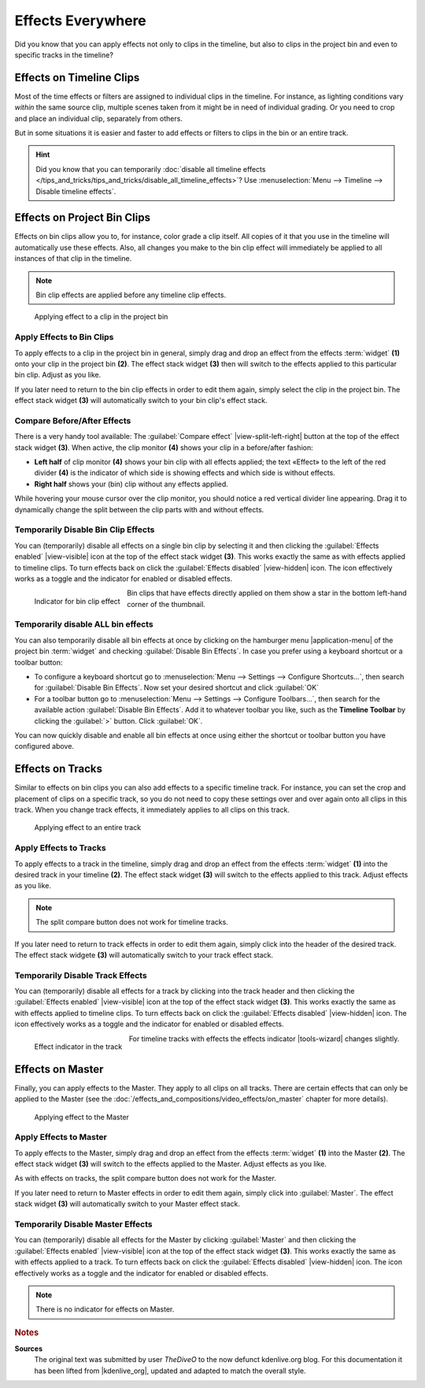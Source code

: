 .. meta::
   :description: Kdenlive Tips & Tricks - Effects Everywhere
   :keywords: KDE, Kdenlive, tips, tricks, tips & tricks, effects, everywhere, documentation, user manual, video editor, open source, free, learn, easy

.. metadata-placeholder

   :authors: - TheDiveO
             - Eugen Mohr
             - Bernd Jordan (https://discuss.kde.org/u/berndmj)
             
   :license: Creative Commons License SA 4.0


Effects Everywhere
==================

Did you know that you can apply effects not only to clips in the timeline, but also to clips in the project bin and even to specific tracks in the timeline?

Effects on Timeline Clips
-------------------------

Most of the time effects or filters are assigned to individual clips in the timeline. For instance, as lighting conditions vary *within* the same source clip, multiple scenes taken from it might be in need of individual grading. Or you need to crop and place an individual clip, separately from others.

But in some situations it is easier and faster to add effects or filters to clips in the bin or an entire track.

.. hint:: Did you know that you can temporarily :doc:`disable all timeline effects </tips_and_tricks/tips_and_tricks/disable_all_timeline_effects>`? Use :menuselection:`Menu --> Timeline --> Disable timeline effects`.


.. _effects_everywhere-bin_clips:

Effects on Project Bin Clips
----------------------------

Effects on bin clips allow you to, for instance, color grade a clip itself. All copies of it that you use in the timeline will automatically use these effects. Also, all changes you make to the bin clip effect will immediately be applied to all instances of that clip in the timeline.

.. note:: Bin clip effects are applied before any timeline clip effects.

.. figure:: /images/tips_and_tricks/kdenlive2308_effects_everywhere_bin.webp
   :width: 650px
   :alt: kdenlive2308_effects_everywhere_bin.webp

   Applying effect to a clip in the project bin


Apply Effects to Bin Clips
~~~~~~~~~~~~~~~~~~~~~~~~~~

To apply effects to a clip in the project bin in general, simply drag and drop an effect from the effects :term:`widget` **(1)** onto your clip in the project bin **(2)**. The effect stack widget **(3)** then will switch to the effects applied to this particular bin clip. Adjust as you like.

If you later need to return to the bin clip effects in order to edit them again, simply select the clip in the project bin. The effect stack widget **(3)** will automatically switch to your bin clip's effect stack.

Compare Before/After Effects
~~~~~~~~~~~~~~~~~~~~~~~~~~~~

There is a very handy tool available: The :guilabel:`Compare effect` |view-split-left-right| button at the top of the effect stack widget **(3)**. When active, the clip monitor **(4)** shows your clip in a before/after fashion:

* **Left half** of clip monitor **(4)** shows your bin clip with all effects applied; the text «Effect» to the left of the red divider **(4)** is the indicator of which side is showing effects and which side is without effects.

* **Right half** shows your (bin) clip without any effects applied.

While hovering your mouse cursor over the clip monitor, you should notice a red vertical divider line appearing. Drag it to dynamically change the split between the clip parts with and without effects.


Temporarily Disable Bin Clip Effects
~~~~~~~~~~~~~~~~~~~~~~~~~~~~~~~~~~~~

You can (temporarily) disable all effects on a single bin clip by selecting it and then clicking the :guilabel:`Effects enabled` |view-visible| icon at the top of the effect stack widget **(3)**. This works exactly the same as with effects applied to timeline clips. To turn effects back on click the :guilabel:`Effects disabled` |view-hidden| icon. The icon effectively works as a toggle and the indicator for enabled or disabled effects.

.. figure:: /images/tips_and_tricks/kdenlive2308_effects_everywhere_bin_indicator.webp
   :align: left
   :alt: kdenlive2308_effects_everywhere_bin_indicator.webp
   :width: 350px

   Indicator for bin clip effect

Bin clips that have effects directly applied on them show a star in the bottom left-hand corner of the thumbnail.

.. rst-class:: clear-both


Temporarily disable ALL bin effects
~~~~~~~~~~~~~~~~~~~~~~~~~~~~~~~~~~~

You can also temporarily disable all bin effects at once by clicking on the hamburger menu |application-menu| of the project bin :term:`widget` and checking :guilabel:`Disable Bin Effects`. In case you prefer using a keyboard shortcut or a toolbar button:

* To configure a keyboard shortcut go to :menuselection:`Menu --> Settings --> Configure Shortcuts…`, then search for :guilabel:`Disable Bin Effects`. Now set your desired shortcut and click :guilabel:`OK`
* For a toolbar button go to :menuselection:`Menu --> Settings --> Configure Toolbars…`, then search for the available action :guilabel:`Disable Bin Effects`. Add it to whatever toolbar you like, such as the **Timeline Toolbar** by clicking the :guilabel:`>` button. Click :guilabel:`OK`.

You can now quickly disable and enable all bin effects at once using either the shortcut or toolbar button you have configured above.


.. _effects_everywhere-track:

Effects on Tracks
-----------------

Similar to effects on bin clips you can also add effects to a specific timeline track. For instance, you can set the crop and placement of clips on a specific track, so you do not need to copy these settings over and over again onto all clips in this track. When you change track effects, it immediately applies to all clips on this track.

.. figure:: /images/tips_and_tricks/kdenlive2308_effects_everywhere_track.webp
   :width: 650px
   :alt: kdenlive2308_effects_everywhere_track.webp

   Applying effect to an entire track

.. rst-class:: clear-both


Apply Effects to Tracks
~~~~~~~~~~~~~~~~~~~~~~~

To apply effects to a track in the timeline, simply drag and drop an effect from the effects :term:`widget` **(1)** into the desired track in your timeline **(2)**. The effect stack widget **(3)** will switch to the effects applied to this track. Adjust effects as you like.

.. note:: The split compare button does not work for timeline tracks.

If you later need to return to track effects in order to edit them again, simply click into the header of the desired track. The effect stack widgete **(3)**  will automatically switch to your track effect stack.


Temporarily Disable Track Effects
~~~~~~~~~~~~~~~~~~~~~~~~~~~~~~~~~

You can (temporarily) disable all effects for a track by clicking into the track header and then clicking the :guilabel:`Effects enabled` |view-visible| icon at the top of the effect stack widget **(3)**. This works exactly the same as with effects applied to timeline clips. To turn effects back on click the :guilabel:`Effects disabled` |view-hidden| icon. The icon effectively works as a toggle and the indicator for enabled or disabled effects.

.. figure:: /images/tips_and_tricks/kdenlive2308_effects_everywhere_track_indicator.webp
   :align: left
   :alt: kdenlive2308_effects_everywhere_track_indicator.webp
   :width: 350px

   Effect indicator in the track

For timeline tracks with effects the effects indicator |tools-wizard| changes slightly.

.. rst-class:: clear-both


.. _effects_everywhere-master:

Effects on Master
-----------------

Finally, you can apply effects to the Master. They apply to all clips on all tracks. There are certain effects that can only be applied to the Master (see the :doc:`/effects_and_compositions/video_effects/on_master` chapter for more details).

.. figure:: /images/tips_and_tricks/kdenlive2308_effects_everywhere_master.webp
   :width: 650px
   :alt: kdenlive2308_effects_everywhere_master.webp

   Applying effect to the Master

.. rst-class:: clear-both


Apply Effects to Master
~~~~~~~~~~~~~~~~~~~~~~~

To apply effects to the Master, simply drag and drop an effect from the effects :term:`widget` **(1)** into the Master **(2)**. The effect stack widget **(3)** will switch to the effects applied to the Master. Adjust effects as you like.

As with effects on tracks, the split compare button does not work for the Master.

If you later need to return to Master effects in order to edit them again, simply click into :guilabel:`Master`. The effect stack widget **(3)**  will automatically switch to your Master effect stack.


Temporarily Disable Master Effects
~~~~~~~~~~~~~~~~~~~~~~~~~~~~~~~~~~

You can (temporarily) disable all effects for the Master by clicking :guilabel:`Master` and then clicking the :guilabel:`Effects enabled` |view-visible| icon at the top of the effect stack widget **(3)**. This works exactly the same as with effects applied to a track. To turn effects back on click the :guilabel:`Effects disabled` |view-hidden| icon. The icon effectively works as a toggle and the indicator for enabled or disabled effects.

.. note:: There is no indicator for effects on Master.



.. rubric:: Notes

.. |kdenlive_org| raw:: html

   <a href="https://kdenlive.org/en/project/effects-everywhere/" target="_blank">kdenlive.org</a>

**Sources**
  The original text was submitted by user *TheDiveO* to the now defunct kdenlive.org blog. For this documentation it has been lifted from |kdenlive_org|, updated and adapted to match the overall style.